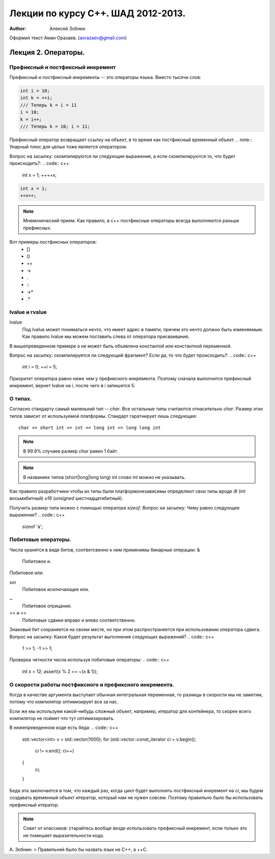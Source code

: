 ===================================
Лекции по курсу С++. ШАД 2012-2013.
===================================

:author: Алексей Зобнин
Оформил текст Аман Оразаев. (aorazaev@gmail.com)


***********************************
Лекция 2. Операторы.
***********************************

Префиксный и постфиксный инкремент
===================================
Префиксный и постфиксный инкременты -- это операторы языка. Вместо тысячи слов:

.. code:: c++

    int i = 10;
    int k = ++i;
    /// Теперь k = i = 11
    i = 10;
    k = i++;
    /// Теперь k = 10; i = 11;


Префиксный оператор возвращает ссылку на объект, в то время как постфиксный временный объект.
.. note:: Унарный плюс для целых тоже является оператором.

Вопрос на засыпку: скомпилируются ли следующие выражения, а если скомпилируются то, что будет происходить?:
.. code:: c++

    int x = 1;
    ++++x;

.. code:: c++

    int x = 1;
    ++x++;

.. note:: Мнемонический прием. Как правило, в с++ постфиксные операторы всегда выполняются раньше префиксных.

Вот примеры постфиксных операторов:
  - []
  - ()
  - ++
  - ->
  - .
  - :\:
  - ->*
  - .*


lvalue и rvalue
===================================
lvalue
    Под lvalue может пониматься нечто, что имеет адрес в памяти, причем это нечто должно быть изменяемым. Как правило lvalue мы можем поставить слева от оператора присваивания.
.. code:: c++
   int a, b;
   a = b;

В вышепреведенном примере a не может быть объявлена константой или константной переменной.

Вопрос на засыпку: скомпилируется ли следующий фрагмент? Если да, то что будет происходить?:
.. code:: c++
   int i = 0;
   ++i = 5;

Приоритет оператора равно ниже чем у префиксного инкремента. Поэтому сначала выполнится префиксный инкремент, вернет lvalue на i, после чего в i запишется 5.


О типах.
===================================
Согласно стандарту самый маленький тип -- `char`.
Все остальные типы считаются отнасительно `char`. Размер этих типов зависит от используемой платформы. Стандарт гаратнирует лишь следующее::
   char <= short int <= int <= long int <= long long int

.. note:: В 99.9% случаев размер `char` равен 1 байт.
.. note:: В названиях типов (short|long|long long) int слово int можно не указывать.

Как правило разработчики чтобы их типы были платформонезависимы определяют свои типы вроде `i8` (`int` восьмибитный) `u16` (`unsigned` шестнадцатибитный).

Получить размер типа можно с помощью оператора `sizeof`.
Вопрос на засыпку: Чему равно следующее выражение?
.. code:: c++
   sizeof 'a';


Побитовые операторы.
===================================
Числа хранятся в виде битов, соответсвенно к ним применимы бинарные операции:
&
    Побитовое и.
|
    Побитовое или.
xor
    Побитовое исключающее или.
~
    Побитовое отрицание.
>> и <<
    Побитовые сдвики вправо и влево соответственно.

Знаковый бит сохраняется на своем месте, но при этом распространяется при использовании оператора сдвига.
Вопрос на засыпку: Каков будет результат выполнения следующих выражений?
.. code:: c++
   1 >> 1;
   -1 >> 1;

Проверка четности числа используя побитовые операторы:
.. code:: c++
   int x = 12;
   assert(x % 2 == ~(x & 1));


О скорости работы постфиксного и префиксного инкремента.
===================================
Когда в качестве аргумента выступает обычная интегральная переменная, то разницы в скорости мы не заметим, потому что компилятор оптимизирует все за нас.

Если же мы используем какой-нибудь сложный объект, например, итератор для контейнера, то скорее всего компилятор не поймет что тут оптимизировать.

В нижепреведенном коде есть беда:
.. code:: c++
   std::vector<int> v = std::vector(1000);
   for (std::vector::const_iterator ci = v.begin();
        ci != v.end();
        ci++)
   {
       ci;
   }

Беда эта заключается в том, что каждый раз, когда цикл будет выполнять постфиксный инкремент на `ci`, мы будем создавать временный объект итератор, который нам не нужен совсем. Поэтому правильно было бы использовать префиксный итератор.

.. note:: Совет от классиков: старайтесь вообще везде использовать префиксный инкремент, если только это не помешает выразительности кода.

А. Зобнин:
> Правильней было бы назвать язык не C++, а ++C.

